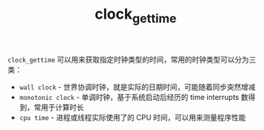 :PROPERTIES:
:ID:       a09175d0-255b-4fe4-9fed-073e36d7ed09
:END:
#+TITLE: clock_gettime

=clock_gettime= 可以用来获取指定时钟类型的时间，常用的时钟类型可以分为三类：
+ =wall clock= - 世界协调时钟，就是实际的日期时间，可能随着同步突然增减
+ =monotonic clock= - 单调时钟，基于系统启动后经历的 time interrupts 数得到，常用于计算时长
+ =cpu time= - 进程或线程实际使用了的 CPU 时间，可以用来测量程序性能

